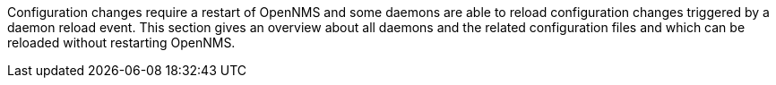 
Configuration changes require a restart of OpenNMS and some daemons are able to reload configuration changes triggered by a daemon reload event.
This section gives an overview about all daemons and the related configuration files and which can be reloaded without restarting OpenNMS.

